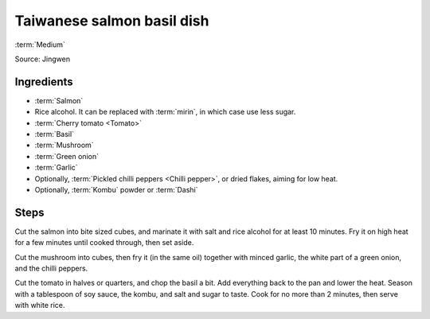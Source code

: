 Taiwanese salmon basil dish
---------------------------

:term:`Medium`

Source: Jingwen

Ingredients
^^^^^^^^^^^

* :term:`Salmon`
* Rice alcohol. It can be replaced with :term:`mirin`, in which case use less sugar.
* :term:`Cherry tomato <Tomato>`
* :term:`Basil`
* :term:`Mushroom`
* :term:`Green onion`
* :term:`Garlic`
* Optionally, :term:`Pickled chilli peppers <Chilli pepper>`, or dried flakes, aiming for low heat.
* Optionally, :term:`Kombu` powder or :term:`Dashi`

Steps
^^^^^

Cut the salmon into bite sized cubes, and marinate it with salt and rice alcohol for at least 10 minutes.
Fry it on high heat for a few minutes until cooked through, then set aside.

Cut the mushroom into cubes, then fry it (in the same oil) together with minced garlic, the white part of a green onion, and the chilli peppers.

Cut the tomato in halves or quarters, and chop the basil a bit.
Add everything back to the pan and lower the heat.
Season with a tablespoon of soy sauce, the kombu, and salt and sugar to taste.
Cook for no more than 2 minutes, then serve with white rice.


